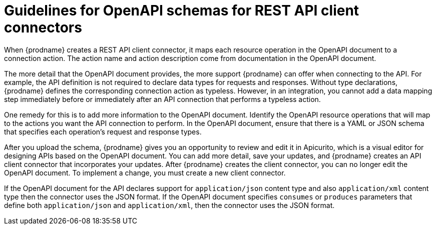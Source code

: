 // This module is included in the following assemblies:
// as_developing-rest-api-client-connectors.adoc

[id='guidelines-for-openapi-documents_{context}']
= Guidelines for OpenAPI schemas for REST API client connectors

When {prodname} creates a REST API client connector, it maps each resource
operation in the OpenAPI document to a connection action. The action name
and action description come from documentation in the OpenAPI document.

The more detail that the OpenAPI document provides, the more support
{prodname} can offer when connecting to the API. For example,
the API definition is not required to declare data types for requests
and responses. Without type declarations, {prodname}
defines the corresponding connection action as typeless. However, in an
integration, you cannot add a data mapping step immediately before or
immediately after an API connection that performs a typeless action.

One remedy for this is to add more information to the OpenAPI document.
Identify the OpenAPI resource operations that
will map to the actions you want the API connection to perform. In the
OpenAPI document, ensure that there is a YAML or JSON schema that specifies
each operation's request and response types.

After you upload the schema, {prodname} gives you an opportunity 
to review and edit it in Apicurito, which is a visual editor for 
designing APIs based on the OpenAPI document. You can add more detail, 
save  your updates, and {prodname} creates an API client connector that 
incorporates your updates. 
After {prodname} creates the client connector, you can no longer edit 
the OpenAPI document. To implement a change, you must create a new 
client connector. 

If the OpenAPI document for the API declares support for
`application/json` content type and also `application/xml` content type
then the connector uses the JSON format. If the OpenAPI document
specifies `consumes` or `produces` parameters that define both
`application/json` and `application/xml`, 
then the connector uses the JSON format.
